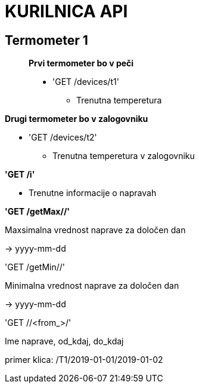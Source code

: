 # KURILNICA API


## Termometer 1

____________________________

**Prvi termometer bo v peči**

 * 'GET /devices/t1'
   ** Trenutna temperetura
____________________________

**Drugi termometer bo v zalogovniku**

 * 'GET /devices/t2'

  ** Trenutna temperetura v zalogovniku

**'GET /i'**

* Trenutne informacije o napravah

**'GET /getMax//'**

Maxsimalna vrednost naprave za določen dan

-> yyyy-mm-dd

'GET /getMin//'

Minimalna vrednost naprave za določen dan

-> yyyy-mm-dd

'GET //<from_>/'

Ime naprave, od_kdaj, do_kdaj

primer klica: /T1/2019-01-01/2019-01-02
